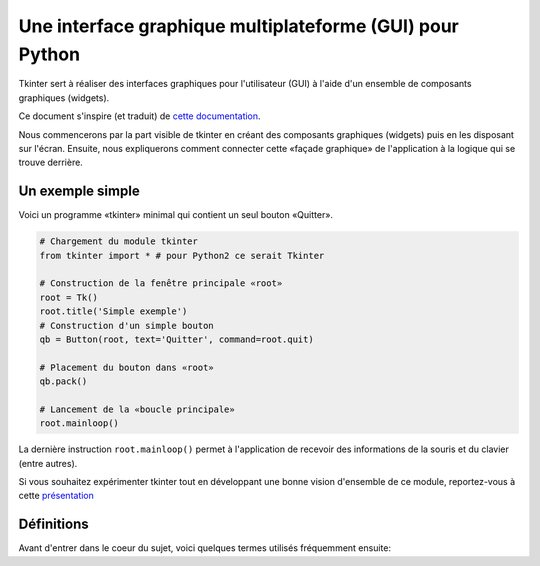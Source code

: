 .. _INTRO:

*********************************************************
Une interface graphique multiplateforme (GUI) pour Python
*********************************************************

Tkinter sert à réaliser des interfaces graphiques pour l'utilisateur (GUI) 
à l'aide d'un ensemble de composants graphiques (widgets).

Ce document s'inspire (et traduit) de  `cette documentation <http://infohost.nmt.edu/tcc/help/pubs/tkinter/web/index.html>`_.

Nous commencerons par la part visible de tkinter en créant des composants 
graphiques (widgets) puis en les disposant sur l'écran. Ensuite, nous expliquerons comment connecter cette «façade graphique» de l'application à la logique qui se trouve
derrière.

Un exemple simple
=================

Voici un programme «tkinter» minimal qui contient un seul bouton «Quitter».

.. image:: img/intro.png
        :align: center

.. code-block:: python

    # Chargement du module tkinter
    from tkinter import * # pour Python2 ce serait Tkinter
    
    # Construction de la fenêtre principale «root»
    root = Tk()
    root.title('Simple exemple')
    # Construction d'un simple bouton
    qb = Button(root, text='Quitter', command=root.quit)
    
    # Placement du bouton dans «root»
    qb.pack()
    
    # Lancement de la «boucle principale»
    root.mainloop()                          

La dernière instruction ``root.mainloop()`` permet à l'application
de recevoir des informations de la souris et du clavier (entre autres).

Si vous souhaitez expérimenter tkinter tout en développant une bonne vision d'ensemble de ce module, reportez-vous à cette `présentation <http://tkinter.fdex.eu/presentation>`_

Définitions
===========

Avant d'entrer dans le coeur du sujet, voici quelques termes utilisés 
fréquemment ensuite:

.. glossary::

    **Fenêtre** (*window*)
        Ce terme prend des sens différents suivant le contexte, mais
        en général il renvoie à une aire rectangulaire quelque part sur votre écran.

    **Fenêtre mère** (*top-level window*)
        Une fenêtre qui existe de manière indépendante sur l'écran.
        Elle sera décorée conformément à votre gestionnaire de bureau et munie des petits boutons habituels.
        On peut la déplacer et généralement la redimensionner même si votre application peut limiter cela.

    **Composant graphique** (*widget*)
        terme générique désignant tous les éléments qui forment l'interface
        graphique utilisateur. Par exemple, les boutons (*buttons*), les boutons «radio» (*radiobuttons*), les champs de saisie (*entry*),
        les étiquettes (*labels*), les cadres (*frames*) ...

    **Cadre** (*frame*)
        Dans tkinter, c'est l'unité de base pour l'organisation d'une mise en forme complexe.
        Un cadre est une zone rectangulaire qui peut contenir d'autres composants graphiques (*widgets*).

    **enfant, parent**
        Lorsqu'un composant graphique est créé, une relation parent/enfant est établie.
        Par exemple, si on place une étiquette (*label*) dans un cadre (*frame*), le cadre est le parent de l'étiquette.

